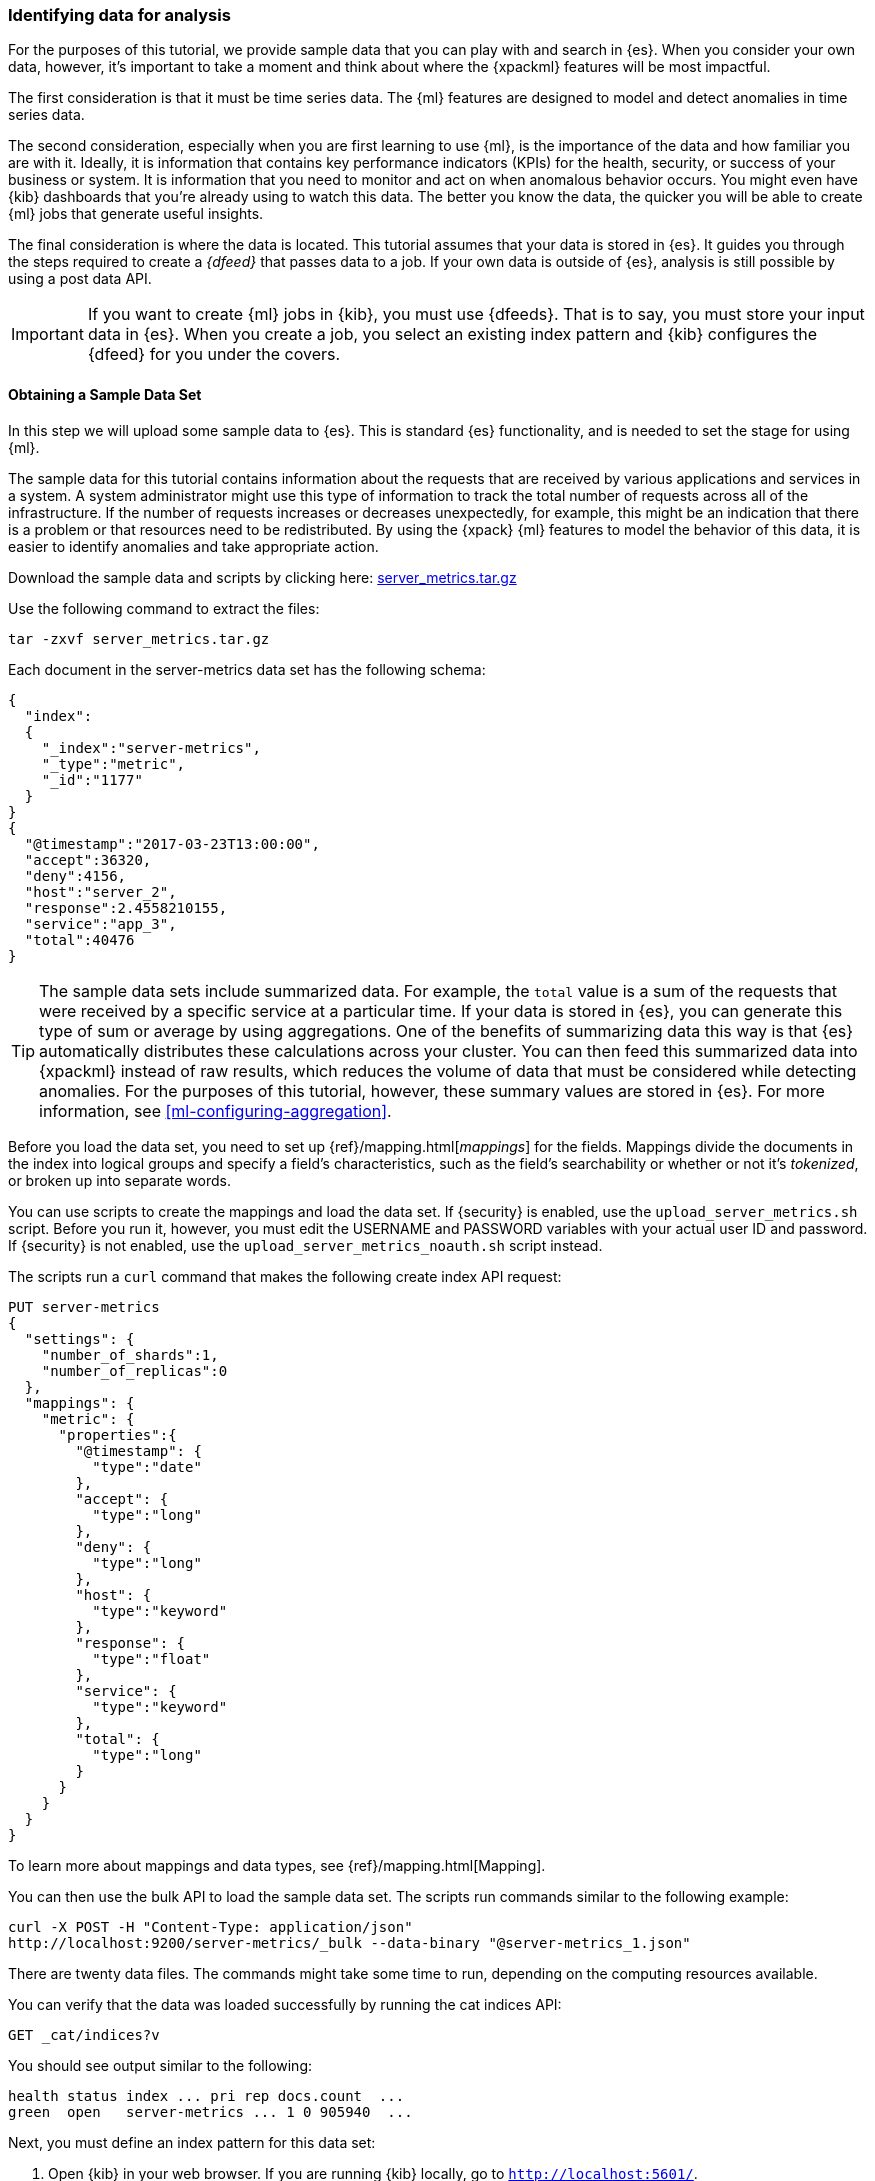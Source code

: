 [role="xpack"]
[[ml-gs-data]]
=== Identifying data for analysis

For the purposes of this tutorial, we provide sample data that you can play with
and search in {es}. When you consider your own data, however, it's important to
take a moment and think about where the {xpackml} features will be most
impactful.

The first consideration is that it must be time series data. The {ml} features
are designed to model and detect anomalies in time series data.

The second consideration, especially when you are first learning to use {ml},
is the importance of the data and how familiar you are with it. Ideally, it is
information that contains key performance indicators (KPIs) for the health,
security, or success of your business or system. It is information that you need
to monitor and act on when anomalous behavior occurs. You might even have {kib}
dashboards that you're already using to watch this data. The better you know the
data, the quicker you will be able to create {ml} jobs that generate useful
insights.

The final consideration is where the data is located. This tutorial assumes that
your data is stored in {es}. It guides you through the steps required to create
a _{dfeed}_ that passes data to a job. If your own data is outside of {es},
analysis is still possible by using a post data API.

IMPORTANT: If you want to create {ml} jobs in {kib}, you must use {dfeeds}.
That is to say, you must store your input data in {es}. When you create
a job, you select an existing index pattern and {kib} configures the {dfeed}
for you under the covers.


[float]
[[ml-gs-sampledata]]
==== Obtaining a Sample Data Set

In this step we will upload some sample data to {es}. This is standard
{es} functionality, and is needed to set the stage for using {ml}.

The sample data for this tutorial contains information about the requests that
are received by various applications and services in a system. A system
administrator might use this type of information to track the total number of
requests across all of the infrastructure. If the number of requests increases
or decreases unexpectedly, for example, this might be an indication that there
is a problem or that resources need to be redistributed. By using the {xpack}
{ml} features to model the behavior of this data, it is easier to identify
anomalies and take appropriate action.

Download the sample data and scripts by clicking here:
https://download.elastic.co/demos/machine_learning/gettingstarted/server_metrics.tar.gz[server_metrics.tar.gz]

Use the following command to extract the files:

[source,sh]
----------------------------------
tar -zxvf server_metrics.tar.gz
----------------------------------

Each document in the server-metrics data set has the following schema:

[source,js]
----------------------------------
{
  "index":
  {
    "_index":"server-metrics",
    "_type":"metric",
    "_id":"1177"
  }
}
{
  "@timestamp":"2017-03-23T13:00:00",
  "accept":36320,
  "deny":4156,
  "host":"server_2",
  "response":2.4558210155,
  "service":"app_3",
  "total":40476
}
----------------------------------
// NOTCONSOLE

TIP: The sample data sets include summarized data. For example, the `total`
value is a sum of the requests that were received by a specific service at a
particular time. If your data is stored in {es}, you can generate
this type of sum or average by using aggregations. One of the benefits of
summarizing data this way is that {es} automatically distributes
these calculations across your cluster. You can then feed this summarized data
into {xpackml} instead of raw results, which reduces the volume
of data that must be considered while detecting anomalies. For the purposes of
this tutorial, however, these summary values are stored in {es}. For more
information, see <<ml-configuring-aggregation>>.

Before you load the data set, you need to set up {ref}/mapping.html[_mappings_]
for the fields. Mappings divide the documents in the index into logical groups
and specify a field's characteristics, such as the field's searchability or
whether or not it's _tokenized_, or broken up into separate words.

You can use scripts to create the mappings and load the data set. If {security} 
is enabled, use the `upload_server_metrics.sh` script. Before you run it, 
however, you must edit the USERNAME and PASSWORD variables with your actual user 
ID and password. If {security} is not enabled, use the 
`upload_server_metrics_noauth.sh` script instead. 

The scripts run a `curl` command that makes the following create index API 
request:

[source,sh]
----------------------------------
PUT server-metrics
{
  "settings": {
    "number_of_shards":1,
    "number_of_replicas":0
  },
  "mappings": {  
    "metric": {  
      "properties":{  
        "@timestamp": {  
          "type":"date"
        },
        "accept": {  
          "type":"long"
        },
        "deny": {  
          "type":"long"
        },
        "host": {  
          "type":"keyword"
        },
        "response": {  
          "type":"float"
        },
        "service": { 
          "type":"keyword"
        },
        "total": {  
          "type":"long"
        }
      }
    }
  }  
}
----------------------------------
// CONSOLE

To learn more about mappings and data types, see {ref}/mapping.html[Mapping].

You can then use the bulk API to load the sample data set. The scripts run 
commands similar to the following example:

[source,sh]
----------------------------------
curl -X POST -H "Content-Type: application/json"
http://localhost:9200/server-metrics/_bulk --data-binary "@server-metrics_1.json"
----------------------------------
// NOTCONSOLE

There are twenty data files. The commands might take some time to run, depending 
on the computing resources available.

You can verify that the data was loaded successfully by running the cat indices 
API:

[source,sh]
----------------------------------
GET _cat/indices?v
----------------------------------
// CONSOLE

You should see output similar to the following:

[source,txt]
----------------------------------
health status index ... pri rep docs.count  ...
green  open   server-metrics ... 1 0 905940  ...
----------------------------------
// NOTCONSOLE

Next, you must define an index pattern for this data set:

. Open {kib} in your web browser. If you are running {kib}
locally, go to `http://localhost:5601/`.

. Click the **Management** tab, then **{kib}** > **Index Patterns**.

. If you already have index patterns, click **Create Index** to define a new
one. Otherwise, the **Create index pattern** wizard is already open.

. For this tutorial, any pattern that matches the name of the index you've
loaded will work. For example, enter `server-metrics*` as the index pattern.

. In the **Configure settings** step, select the `@timestamp` field in the
**Time Filter field name** list.

. Click **Create index pattern**.

This data set can now be analyzed in {ml} jobs in {kib}.